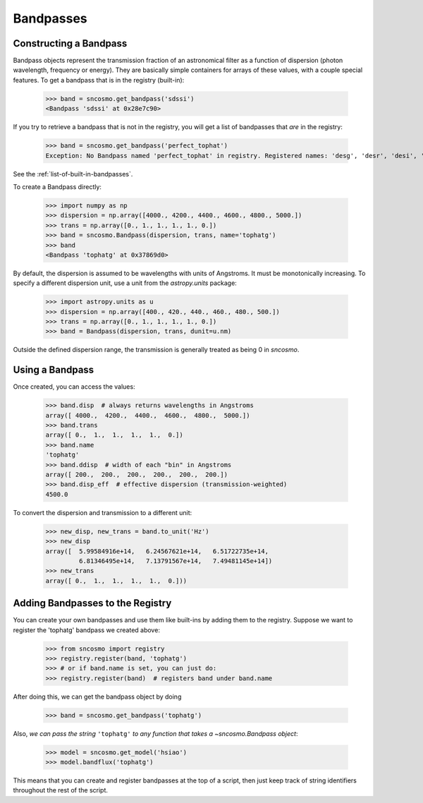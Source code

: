 **********
Bandpasses
**********

Constructing a Bandpass
-----------------------

Bandpass objects represent the transmission fraction of an
astronomical filter as a function of dispersion (photon wavelength,
frequency or energy). They are basically simple containers for arrays of these
values, with a couple special features. To get a bandpass that is in
the registry (built-in):

    >>> band = sncosmo.get_bandpass('sdssi')
    <Bandpass 'sdssi' at 0x28e7c90>

If you try to retrieve a bandpass that is not in the registry, you
will get a list of bandpasses that *are* in the registry:

    >>> band = sncosmo.get_bandpass('perfect_tophat')
    Exception: No Bandpass named 'perfect_tophat' in registry. Registered names: 'desg', 'desr', 'desi', 'desz', 'desy', 'bessellux', 'bessellb', 'bessellv', 'bessellr', 'besselli', 'sdssu', 'sdssg', 'sdssr', 'sdssi', 'sdssz'

See the :ref:`list-of-built-in-bandpasses`.

To create a Bandpass directly:

    >>> import numpy as np
    >>> dispersion = np.array([4000., 4200., 4400., 4600., 4800., 5000.])
    >>> trans = np.array([0., 1., 1., 1., 1., 0.])
    >>> band = sncosmo.Bandpass(dispersion, trans, name='tophatg')
    >>> band
    <Bandpass 'tophatg' at 0x37869d0>

By default, the dispersion is assumed to be wavelengths with units of
Angstroms. It must be monotonically increasing. To specify a different
dispersion unit, use a unit from the `astropy.units` package:

    >>> import astropy.units as u
    >>> dispersion = np.array([400., 420., 440., 460., 480., 500.])
    >>> trans = np.array([0., 1., 1., 1., 1., 0.])
    >>> band = Bandpass(dispersion, trans, dunit=u.nm)

Outside the defined dispersion range, the transmission is generally treated as being 0 in `sncosmo`. 

Using a Bandpass
----------------

Once created, you can access the values:

    >>> band.disp  # always returns wavelengths in Angstroms
    array([ 4000.,  4200.,  4400.,  4600.,  4800.,  5000.])
    >>> band.trans
    array([ 0.,  1.,  1.,  1.,  1.,  0.])
    >>> band.name
    'tophatg'
    >>> band.ddisp  # width of each "bin" in Angstroms
    array([ 200.,  200.,  200.,  200.,  200.,  200.])
    >>> band.disp_eff  # effective dispersion (transmission-weighted)
    4500.0

To convert the dispersion and transmission to a different unit:

    >>> new_disp, new_trans = band.to_unit('Hz')
    >>> new_disp
    array([  5.99584916e+14,   6.24567621e+14,   6.51722735e+14,
             6.81346495e+14,   7.13791567e+14,   7.49481145e+14])
    >>> new_trans
    array([ 0.,  1.,  1.,  1.,  1.,  0.]))


Adding Bandpasses to the Registry
---------------------------------

You can create your own bandpasses and use them like built-ins by adding them
to the registry. Suppose we want to register the 'tophatg' bandpass we created
above:

    >>> from sncosmo import registry
    >>> registry.register(band, 'tophatg')
    >>> # or if band.name is set, you can just do:
    >>> registry.register(band)  # registers band under band.name

After doing this, we can get the bandpass object by doing

    >>> band = sncosmo.get_bandpass('tophatg')

Also, *we can pass the string* ``'tophatg'`` *to any function that
takes a* `~sncosmo.Bandpass` *object*:

    >>> model = sncosmo.get_model('hsiao')
    >>> model.bandflux('tophatg')

This means that you can create and register bandpasses at the top of a
script, then just keep track of string identifiers throughout the rest
of the script.
